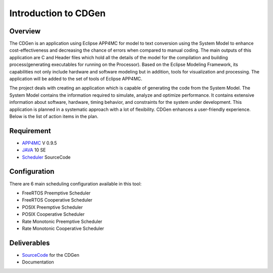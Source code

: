 ##############################
Introduction to CDGen
##############################

Overview
-------------------------

The CDGen is an application using Eclipse APP4MC for model to text conversion using the System Model to enhance cost-effectiveness and decreasing the chance of errors when compared to manual coding. The main outputs of this application are C and Header files which hold all the details of the model for the compilation and building process(generating executables for running on the Processor). Based on the  Eclipse Modeling Framework, its capabilities not only include hardware and software modeling but in addition, tools for visualization and processing. The application will be added to the set of tools of Eclipse APP4MC.

.. image:: cdgen_logo.png
	:align: center


The project deals with creating an application which is capable of generating the code from the System Model. The System Model contains the information required to simulate, analyze and optimize performance. It contains extensive information about software, hardware, timing behavior, and constraints for the system under development.  This application is planned in a systematic approach with a lot of flexibility. CDGen enhances a user-friendly experience. Below is the list of action items in the plan.

Requirement
-------------------------
*	APP4MC_	V 0.9.5 
*	JAVA_ 10 SE
*	Scheduler_ SourceCode	

Configuration
-------------------------
There are 6 main scheduling configuration available in this tool:

*	FreeRTOS Preemptive Scheduler
*	FreeRTOS Cooperative Scheduler
*	POSIX Preemptive Scheduler
*	POSIX Cooperative Scheduler
*	Rate Monotonic Preemptive Scheduler
* 	Rate Monotonic Cooperative Scheduler


Deliverables
-------------------------
*	SourceCode_ for the CDGen
*	Documentation

.. _SourceCode : https://github.com/rprasathg/cdgen
.. _APP4MC : https://www.eclipse.org/app4mc/downloads/
.. _JAVA : https://www.oracle.com/technetwork/java/javase/downloads/java-archive-javase10-4425482.html
.. _Scheduler : https://git.eclipse.org/c/app4mc/org.eclipse.app4mc.examples.git/commit/?id=69a0a24f120bb0d79cbd688081ca697368e252f7







